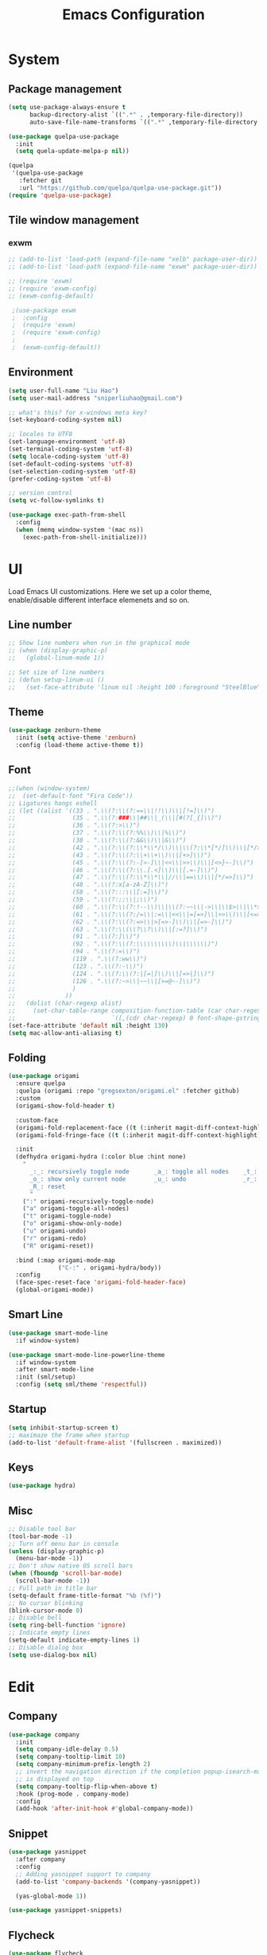 #+title: Emacs Configuration

* System
** Package management
 #+begin_src emacs-lisp
(setq use-package-always-ensure t
      backup-directory-alist `((".*" . ,temporary-file-directory))
      auto-save-file-name-transforms `((".*" ,temporary-file-directory t)))

(use-package quelpa-use-package
  :init
  (setq quela-update-melpa-p nil))

(quelpa
 '(quelpa-use-package
   :fetcher git
   :url "https://github.com/quelpa/quelpa-use-package.git"))
(require 'quelpa-use-package)
 #+end_src
** Tile window management
*** exwm
 #+begin_src emacs-lisp
;; (add-to-list 'load-path (expand-file-name "xelb" package-user-dir))
;; (add-to-list 'load-path (expand-file-name "exwm" package-user-dir))

;; (require 'exwm)
;; (require 'exwm-config)
;; (exwm-config-default)

 ;(use-package exwm
 ;  :config
 ;  (require 'exwm)
 ;  (require 'exwm-config)
 ;
 ;  (exwm-config-default))
 #+end_src
** Environment

 #+begin_src emacs-lisp
 (setq user-full-name "Liu Hao")
 (setq user-mail-address "sniperliuhao@gmail.com")

 ;; what's this? for x-windows meta key?
 (set-keyboard-coding-system nil)

 ;; locales to UTF8
 (set-language-environment 'utf-8)
 (set-terminal-coding-system 'utf-8)
 (setq locale-coding-system 'utf-8)
 (set-default-coding-systems 'utf-8)
 (set-selection-coding-system 'utf-8)
 (prefer-coding-system 'utf-8)

 ;; version control
 (setq vc-follow-symlinks t)

 (use-package exec-path-from-shell
   :config
   (when (memq window-system '(mac ns))
     (exec-path-from-shell-initialize)))
 #+end_src

* UI
Load Emacs UI customizations. Here we set up a color theme, enable/disable different interface elemenets and so on.
** Line number
 #+begin_src emacs-lisp
   ;; Show line numbers when run in the graphical mode
   ;; (when (display-graphic-p)
   ;;   (global-linum-mode 1))

   ;; Set size of line numbers
   ;; (defun setup-linum-ui ()
   ;;   (set-face-attribute 'linum nil :height 100 :foreground "SteelBlue"))
 #+end_src

** Theme
 #+begin_src emacs-lisp
  (use-package zenburn-theme
    :init (setq active-theme 'zenburn)
    :config (load-theme active-theme t))
 #+end_src

** Font

 #+begin_src emacs-lisp
 ;;(when (window-system)
 ;;  (set-default-font "Fira Code"))
 ;; Ligatures hangs eshell
 ;; (let ((alist '((33 . ".\\(?:\\(?:==\\|!!\\)\\|[!=]\\)")
 ;;                (35 . ".\\(?:###\\|##\\|_(\\|[#(?[_{]\\)")
 ;;                (36 . ".\\(?:>\\)")
 ;;                (37 . ".\\(?:\\(?:%%\\)\\|%\\)")
 ;;                (38 . ".\\(?:\\(?:&&\\)\\|&\\)")
 ;;                (42 . ".\\(?:\\(?:\\*\\*/\\)\\|\\(?:\\*[*/]\\)\\|[*/>]\\)")
 ;;                (43 . ".\\(?:\\(?:\\+\\+\\)\\|[+>]\\)")
 ;;                (45 . ".\\(?:\\(?:-[>-]\\|<<\\|>>\\)\\|[<>}~-]\\)")
 ;;                (46 . ".\\(?:\\(?:\\.[.<]\\)\\|[.=-]\\)")
 ;;                (47 . ".\\(?:\\(?:\\*\\*\\|//\\|==\\)\\|[*/=>]\\)")
 ;;                (48 . ".\\(?:x[a-zA-Z]\\)")
 ;;                (58 . ".\\(?:::\\|[:=]\\)")
 ;;                (59 . ".\\(?:;;\\|;\\)")
 ;;                (60 . ".\\(?:\\(?:!--\\)\\|\\(?:~~\\|->\\|\\$>\\|\\*>\\|\\+>\\|--\\|<[<=-]\\|=[<=>]\\||>\\)\\|[*$+~/<=>|-]\\)")
 ;;                (61 . ".\\(?:\\(?:/=\\|:=\\|<<\\|=[=>]\\|>>\\)\\|[<=>~]\\)")
 ;;                (62 . ".\\(?:\\(?:=>\\|>[=>-]\\)\\|[=>-]\\)")
 ;;                (63 . ".\\(?:\\(\\?\\?\\)\\|[:=?]\\)")
 ;;                (91 . ".\\(?:]\\)")
 ;;                (92 . ".\\(?:\\(?:\\\\\\\\\\)\\|\\\\\\)")
 ;;                (94 . ".\\(?:=\\)")
 ;;                (119 . ".\\(?:ww\\)")
 ;;                (123 . ".\\(?:-\\)")
 ;;                (124 . ".\\(?:\\(?:|[=|]\\)\\|[=>|]\\)")
 ;;                (126 . ".\\(?:~>\\|~~\\|[>=@~-]\\)")
 ;;                )
 ;;              ))
 ;;   (dolist (char-regexp alist)
 ;;     (set-char-table-range composition-function-table (car char-regexp)
 ;;                           `([,(cdr char-regexp) 0 font-shape-gstring]))))
 (set-face-attribute 'default nil :height 130)
 (setq mac-allow-anti-aliasing t)
 #+end_src

** Folding


 #+begin_src emacs-lisp
   (use-package origami
     :ensure quelpa
     :quelpa (origami :repo "gregsexton/origami.el" :fetcher github)
     :custom
     (origami-show-fold-header t)

     :custom-face
     (origami-fold-replacement-face ((t (:inherit magit-diff-context-highlight))))
     (origami-fold-fringe-face ((t (:inherit magit-diff-context-highlight))))

     :init
     (defhydra origami-hydra (:color blue :hint none)
       "
         _:_: recursively toggle node       _a_: toggle all nodes    _t_: toggle node
         _o_: show only current node        _u_: undo                _r_: redo
         _R_: reset
         "
       (":" origami-recursively-toggle-node)
       ("a" origami-toggle-all-nodes)
       ("t" origami-toggle-node)
       ("o" origami-show-only-node)
       ("u" origami-undo)
       ("r" origami-redo)
       ("R" origami-reset))

     :bind (:map origami-mode-map
                 ("C-:" . origami-hydra/body))
     :config
     (face-spec-reset-face 'origami-fold-header-face)
     (global-origami-mode))
 #+end_src

** Smart Line
 #+begin_src emacs-lisp
   (use-package smart-mode-line
     :if window-system)

   (use-package smart-mode-line-powerline-theme
     :if window-system
     :after smart-mode-line
     :init (sml/setup)
     :config (setq sml/theme 'respectful))
 #+end_src

** Startup
 #+begin_src emacs-lisp
 (setq inhibit-startup-screen t)
 ;; maximaze the frame when startup
 (add-to-list 'default-frame-alist '(fullscreen . maximized))
 #+end_src

** Keys
 #+begin_src emacs-lisp
 (use-package hydra)
 #+end_src

** Misc
 #+begin_src emacs-lisp
 ;; Disable tool bar
 (tool-bar-mode -1)
 ;; Turn off menu bar in console
 (unless (display-graphic-p)
   (menu-bar-mode -1))
 ;; Don't show native OS scroll bars
 (when (fboundp 'scroll-bar-mode)
   (scroll-bar-mode -1))
 ;; Full path in title bar
 (setq-default frame-title-format "%b (%f)")
 ;; No cursor blinking
 (blink-cursor-mode 0)
 ;; Disable bell
 (setq ring-bell-function 'ignore)
 ;; Indicate empty lines
 (setq-default indicate-empty-lines 1)
 ;; Disable dialog box
 (setq use-dialog-box nil)
 #+end_src
* Edit

** Company
 #+begin_src emacs-lisp
 (use-package company
   :init
   (setq company-idle-delay 0.5)
   (setq company-tooltip-limit 10)
   (setq company-minimum-prefix-length 2)
   ;; invert the navigation direction if the completion popup-isearch-match
   ;; is displayed on top
   (setq company-tooltip-flip-when-above t)
   :hook (prog-mode . company-mode)
   :config
   (add-hook 'after-init-hook #'global-company-mode))
 #+end_src

** Snippet
 #+begin_src emacs-lisp
 (use-package yasnippet
   :after company
   :config
   ;; Adding yasnippet support to company
   (add-to-list 'company-backends '(company-yasnippet))

   (yas-global-mode 1))

 (use-package yasnippet-snippets)
 #+end_src

** Flycheck

 #+begin_src emacs-lisp
 (use-package flycheck
   :hook (prog-mode . flycheck-mode)
   :init
   (global-flycheck-mode))
 #+end_src

** Undo-tree

 #+begin_src emacs-lisp
 (use-package undo-tree
   :config
   (undo-tree-mode))
 #+end_src

** Multi-cursors

 #+begin_src emacs-lisp
 (use-package multiple-cursors
  :bind (("C->" . mc/mark-next-like-this)
         ("C-<" . mc/mark-previous-like-this)
         ("C-c C-<" . mc/mark-all-like-this)
         ("C-c C->" . mc/mark-more-like-this-extended)))
 #+end_src

** Fixme

 #+begin_src emacs-lisp
 (use-package fic-mode
   :init (add-hook 'prog-mode-hook 'fic-mode))
 #+end_src

** Column Indicator
 #+begin_src emacs-lisp
 (use-package fill-column-indicator
   :config
   (setq fci-rule-column 100)
   (setq fci-rule-color "#553333")
   (setq fci-rule-width 5)
   (setq fci-always-use-textual-rule nil)
   (turn-on-fci-mode))
 #+end_src

** Misc
 #+begin_src emacs-lisp
 (use-package beacon
   :init
   (setq beacon-push-mark 35)
   (setq beacon-color "#888888")
   :config
   (beacon-mode 1))

 (use-package hideshow)

 (use-package expand-region)

 (use-package rainbow-delimiters)

 ;; Ask "y" or "n" instead of "yes" or "no". Yes, laziness is great.
 (fset 'yes-or-no-p 'y-or-n-p)

 ;; Highlights matching parenthesis
 (show-paren-mode t)

 ;; Highlight tabulations
 (setq-default highlight-tabs t)

 ;; Show trailing white spaces
 (setq-default show-trailing-whitespace t)

 ;; Delete trailing whitespaces when saving file
 (add-hook 'before-save-hook 'whitespace-cleanup)
 (add-hook 'before-save-hook 'delete-trailing-whitespace)

 ;; Disable backups and auto save, use VCS instead!
 (setq make-backup-files nil)
 (setq backup-inhibited t)
 (setq auto-save-default nil)

 ;; Show column numbers in mode line
 (column-number-mode 1)

 ;; don't use tabs for indent
 (setq-default indent-tabs-mode nil)
 (setq-default tab-width 2)
 #+end_src
* Navigation
Customizations for easier navigation between files and buffers
** Projectile
 #+begin_src emacs-lisp
 (use-package projectile
   :bind-keymap (("s-p"   . projectile-command-map)
                 ("C-c p" . projectile-command-map))
   :config
   (projectile-mode +1)
   (setq projectile-enable-caching t))

 (use-package helm
   :bind (("M-x" . helm-M-x)
          ("C-x C-f" . helm-find-files)
          ("C-x f" . helm-recentf))
   :config
   (helm-mode 1))

 (use-package helm-projectile
   :after (helm projectile)
   :config
   (helm-projectile-on))

 (use-package ag)

 (use-package helm-ag)
 #+end_src

** Ivy
 #+begin_src emacs-lisp
   (use-package counsel
     :bind
     ("M-x" . 'counsel-M-x)
     ("C-s" . 'swiper)

     :config
     (use-package flx)
     (use-package smex)

     (ivy-mode 1)
     (setq ivy-use-virtual-buffers t)
     (setq ivy-count-format "(%d/%d) ")
     (setq ivy-initial-inputs-alist nil)
     (setq ivy-re-builders-alist
           '((swiper . ivy--regex-plus)
             (t . ivy--regex-fuzzy))))
 #+end_src

** Git
 #+begin_src emacs-lisp
 (use-package magit
   :bind ("C-x g" . magit-status))

 (use-package forge
   :disabled)

 (use-package git-gutter)
 #+end_src

** Window

 #+begin_src emacs-lisp
 (use-package ace-window
   :bind* ("M-o" . ace-window)
   :init (setq aw-keys '(?a ?s ?d ?f ?g ?h ?j ?k ?l)))
 #+end_src

** Key

#+begin_src emacs-lisp
(use-package which-key
  :config
  (which-key-mode 1))
#+end_src

** Cursor

 #+begin_src emacs-lisp
 (use-package ace-jump-mode
   :disabled t
   :bind ("C-c <SPC>" . ace-jump-mode))

 (use-package avy
   :bind ("C-." . avy-goto-word-1)
   :config (setq avy-all-windows nil))

 (use-package expand-region
   :bind ("C-=" . er/expand-region))
 #+end_src

** Misc
 #+begin_src emacs-lisp
 (use-package ido
   :config
   ;; Allow partial matches, e.g. "ne" will match navigation.el in this
   ;; directory
   (setq ido-enable-flex-matching t)
   ;; Turn this behavior off because it's annoying, e.g. when pressing
   ;; C-x C-f to create a new file, don't try to use existing
   ;; files/buffers names
   (setq ido-use-filename-at-point nil)
   ;; Ido everywhere, even in dired
   (ido-everywhere t)
   ;; Easier navigation with C-x C-f
   (ido-mode -1))

 (use-package ido-vertical-mode
   :after (ido)
   :config
   ;; Enable vertical mode for ido
   (ido-vertical-mode 1))

 ;; Use ibuffer for displaying currenly opened buffers list
 (global-set-key (kbd "C-x C-b") 'ibuffer)

 ;; unset some global key bindings
 (global-unset-key "\C-o")

 ;; short-cut to open the init.el
 (global-set-key "\C-oC" (lambda ()
                           (interactive)
                           (find-file "~/.emacs.d/init.el")))
 #+end_src

* Org-mode
** General

 #+begin_src emacs-lisp
 (use-package org
   :config
   (global-set-key "\C-cl" 'org-store-link)
   (global-set-key "\C-ca" 'org-agenda)

   ;; shortcut key to open toplevel file
   (global-set-key "\C-oO" (lambda ()
                             (interactive)
                             (find-file "~/Dropbox/org/GTD/newgtd.org")))

   ;; Export " as " and "
   (setq org-export-with-smart-quotes t))

(use-package org-bullets
  :commands (org-bullets-mode)
  :init (add-hook 'org-mode-hook (lambda () (org-bullets-mode 1))))
 #+end_src

** Todo

 #+begin_src emacs-lisp
 (use-package org
   :config
   ;; log the todo item closed time
   (setq org-log-done t)
   ;; GTD-style TODO states:
   (setq org-todo-keywords
     '((sequence "TODO(t)" "STARTED(s)" "NEXT(n)" "SOMEDAY(f)" "|" "DONE(d)")
       (sequence "WAITING(w@/!)" "HOLD(h@/!)" "|" "CANCELLED(c@/!)" "PHONE" "MEETING")))

   (setq org-todo-keyword-faces
     '(("TODO" . org-warning)
       ("STARTED" . "yellow")
       ("DONE" . "#5F7F5F")
       ("ELSEWHERE" . "#5F7F5F")
       ("CANCELLDED" . "#8CD0D3")))
   (setq org-use-fast-todo-selection t))
 #+end_src

** Agenda

 #+begin_src emacs-lisp
 (use-package org
   :config
   ;; remove done tasks from agenda view
   (setq org-agenda-skip-function-global
     '(org-agenda-skip-entry-if 'todo '("DONE" "CANCELLED")))

   ;; customize agenda commands
   (setq org-agenda-custom-commands
       '(("H" "Office and Home Lists"
          ((agenda)
           (tags-todo "OFFICE")
           (tags-todo "HOME")
           (tags-todo "COMPUTER")))
         ("D" "Daily Action List"
          ((agenda "" ((org-agenda-ndays 1)
                       (org-agenda-sorting-strategy
                        '((agenda time-up priority-down tag-up)))
                       (org-deadline-warning-days 0)))))))
 ;;        ("P" "Daily Planning List"
 ;;         ((agenda "" ((org-agenda-ndays 1)
 ;;                      (org-agenda-sorting-strategy
 ;;                       '((agenda time-up priority-down tag-up)))
 ;;                      (org-deadline-warning-days 0)))
 ;;          (tags-todo nil
 ;;                     ((org-agenda-overriding-header "Tasks")
 ;;                      ;; (org-agenda-skip-function 'bh/skip-non-stuck-projects)
 ;;                      (org-agenda-sorting-strategy '(category-keep))))))))

   ;; refile targets
   (setq org-refile-targets  '((nil :maxlevel . 9)
                             (org-agenda-files :maxlevel . 9))))
 #+end_src

** Capture

 #+begin_src emacs-lisp
(setq org-export-coding-system 'utf-8)

(use-package org
  :config
  ;; Org-Capture
  (setq org-default-notes-file "~/Dropbox/org/GTD/newgtd.org")

  ;; set org-capture templates
  (setq org-capture-templates
        '(("t" "todo" entry (file+headline "~/Dropbox/org/GTD/newgtd.org" "Tasks")
         "** TODO %^{Task} %^g %?")
         ("j" "journal" entry (file "~/Dropbox/org/GTD/journal.org")
          "** %^{Journal} %^g \n:PROPERTIES:\n:Created: %U\n:END:\n\n%?"))))
 #+end_src

** Export
*** specs

 #+begin_src emacs-lisp
 (use-package org
   :config
   ;;; Commentary:
   ;;; configuration for specs writing with org-mode
   ;;; http://katherine.cox-buday.com/blog/2015/03/14/writing-specs-with-org-mode/
   ;;; Code:
   (org-babel-do-load-languages
     'org-babel-load-languages
     '((plantuml . t)
       (ledger . t)
       (C . t)
       (clojure . t)))

   ;;; latex export style
   (unless (boundp 'org-latex-classes)
     (setq org-latex-classes nil))

   (add-to-list 'org-latex-classes
           '("specs-style"
             "\\documentclass{./specs-style}
              [NO-DEFAULT-PACKAGES]
              [PACKAGES]
              [EXTRA]"
              ("\\section{%s}" . "\\section*{%s}")
              ("\\subsection{%s}" . "\\subsection*{%s}")
              ("\\subsubsection{%s}" . "\\subsubsection*{%s}")
              ("\\paragraph{%s}" . "\\paragraph*{%s}")
              ("\\subparagraph{%s}" . "\\subparagraph*{%s}")))
   (add-to-list 'org-latex-classes
           '("ctexart"
             "\\documentclass[UTF8]{ctexart}
              \\usepackage{amsmath,latexsym,amssymb,mathrsfs,pifont}
              \\usepackage[T1]{fontenc}
              \\usepackage{fixltx2e}
              \\usepackage{graphicx}
              \\usepackage{subfig}
              \\usepackage{grffile}
              \\usepackage{longtable}
              \\usepackage{wrapfig}
              \\usepackage{rotating}
              \\usepackage[colorlinks=true]{hyperref}
              \\tolerance=1000
              [NO-DEFAULT-PACKAGES]
              [NO-PACKAGES]"
              ("\\section{%s}" . "\\section*{%s}")
              ("\\subsection{%s}" . "\\subsection*{%s}")
              ("\\subsubsection{%s}" . "\\subsubsection*{%s}")
              ("\\paragraph{%s}" . "\\paragraph*{%s}")
              ("\\subparagraph{%s}" . "\\subparagraph*{%s}")))

   ;;; use xelatex for UTF-8 & Chinese character
   (setq org-latex-to-pdf-process
     '("xelatex -interaction nonstopmode -output-directory %o %f"
       "xelatex -interaction nonstopmode -output-directory %o %f"
       "xelatex -interaction nonstopmode -output-directory %o %f")))

 (use-package plantuml-mode
   :config
   (setq plantuml-jar-path (expand-file-name "/usr/local/Cellar/plantuml/1.2020.8/libexec/plantuml.jar")))
 #+end_src

 #+RESULTS:
 : t

*** Presentation

 #+begin_src emacs-lisp
 (use-package ox-reveal)

 (use-package htmlize)
 #+end_src

** Share

 #+begin_src emacs-lisp
   ;;; Commentary: MobileOrg Setup
   ;; (use-package org
   ;;   :config
   ;;   (setq org-directory "~/Dropbox/org/GTD")
   ;;   (setq org-mobile-directory "~/Dropbox/Apps/MobileOrg")
   ;;   (setq org-mobile-inbox-for-pull "~/Dropbox/org/GTD/from-mobile.org")
   ;;   ;; auto push & pull
   ;;   (add-hook 'after-init-hook 'org-mobile-pull)
   ;;   (add-hook 'kill-emacs-hook 'org-mobile-push))
 #+end_src
* Reading
** General

 #+begin_src emacs-lisp
 (defvar biblio-dir "~/Dropbox/org/reading/biblio")
 #+end_src

** PDF

 #+begin_src emacs-lisp
 (use-package pdf-tools
   ;; :defer t
   ;; :after hydra
   :config

   ;; Install what need to be installed !
   (pdf-tools-install t t t)
   ;; open pdfs scaled to fit page
   (setq-default pdf-view-display-size 'fit-page)
   ;; automatically annotate highlights
   (setq pdf-annot-activate-created-annotations t)
   ;; use normal isearch
   (define-key pdf-view-mode-map (kbd "C-s") 'isearch-forward)
   ;; more fine-grained zooming
   (setq pdf-view-resize-factor 1.1)

   (add-hook 'pdf-view-mode-hook
             (lambda ()
               (pdf-misc-size-indication-minor-mode)
               (pdf-links-minor-mode)
               (pdf-isearch-minor-mode)
               (cua-mode 0)
               (linum-mode 0)))

   (add-to-list 'auto-mode-alist (cons "\\.pdf$" 'pdf-view-mode)))
 #+end_src

** Bibtex

 #+begin_src emacs-lisp
 (use-package helm-bibtex
   :defer t
   :config
   (setq helm-bibtex-bibliography (expand-file-name "index.bib" biblio-dir) ;; where your references are stored
         helm-bibtex-library-path (expand-file-name "lib/" biblio-dir) ;; where your pdfs etc are stored
         helm-bibtex-notes-path (expand-file-name "index.org" biblio-dir) ;; where your notes are stored
         bibtex-completion-bibliography (expand-file-name "index.bib" biblio-dir) ;; writing completion
         bibtex-completion-notes-path (expand-file-name "index.org" biblio-dir)))
 #+end_src

** org

 #+begin_src emacs-lisp
 (use-package org-ref
   :disabled
   :after org
   :defer t
   :chords
   (("uu"  . org-ref-cite-hydra/body))
   :init
   (setq org-ref-completion-library 'org-ref-helm-cite
         org-ref-notes-directory biblio-dir
         org-ref-bibliography-notes (expand-file-name "index.org" biblio-dir)
         org-ref-default-bibliography '(expand-file-name "index.bib" biblio-dir)
         org-ref-pdf-directory (expand-file-name "lib/" biblio-dir))

   :config
   (add-hook 'org-export-before-parsing-hook 'orcp-citeproc))

 (use-package interleave
   :bind ("C-x i" . interleave-mode)
   :config
   (setq interleave-split-direction 'horizontal
         interleave-split-lines 20
         interleave-disable-narrowing t))
 #+end_src
** Email
Refer http://cachestocaches.com/2017/3/complete-guide-email-emacs-using-mu-and-/
* Development
** Language Server
  #+BEGIN_SRC emacs-lisp
    (use-package lsp-mode
      :commands lsp
      :hook (scala-mode . lsp)
      :config
      (require 'lsp-clients)
      (setq lsp-prefer-flymake nil))

    (use-package lsp-ui)
    (use-package company-lsp :commands company-lsp)
    (use-package helm-lsp :commands helm-lsp-workspace-symbol)
    (use-package lsp-treemacs :commands lsp-treemacs-errors-list)
    ;; optionally if you want to use debugger
    (use-package dap-mode
      :after lsp-mode
      :config
      (dap-mode t)
      (dap-ui-mode t))
  #+END_SRC
** Lisp & Clojure
*** Cojure mode

  #+begin_src emacs-lisp
  (use-package clojure-mode
    :init
    (add-hook 'clojure-mode-hook #'yas-minor-mode)
    (add-hook 'clojure-mode-hook #'linum-mode)
    ;; (add-hook 'clojure-mode-hook 'subword-mode)
    ;; (add-hook 'clojure-mode-hook 'smartparens-mode)
    (add-hook 'clojure-mode-hook #'rainbow-delimiters-mode)
    (add-hook 'clojure-mode-hook #'eldoc-mode)
    ;; (add-hook 'clojure-mode-hook 'idle-highlight-mode))
    :config
    (sayid-setup-package))
  #+end_src

*** Paredit

  #+begin_src emacs-lisp
  (use-package paredit
    :init
    (add-hook 'lisp-mode-hook       #'paredit-mode)
    (add-hook 'emacs-lisp-mode-hook #'paredit-mode)
    (add-hook 'clojure-mode-hook    #'paredit-mode)
    (add-hook 'cider-repl-mode-hook #'paredit-mode))
  #+end_src

*** lispy

  Not sure it works with paredit

  #+BEGIN_SRC emacs-lisp
    (use-package lispy
      :disabled)
  #+END_SRC

*** Parinfer

  Got problem with cider repl and some other issues, disable for now.

  #+begin_src emacs-lisp
    (use-package parinfer
      :disabled
      :bind
      (("C-," . parinfer-toggle-mode))
      :init
      (progn
        (setq parinfer-extensions
              '(defaults       ; should be included.
                pretty-parens  ; different paren styles for different modes.
                lispy          ; If you use Lispy. With this extension, you should install Lispy and do not enable lispy-mode directly.
                paredit        ; Introduce some paredit commands.
                smart-tab      ; C-b & C-f jump positions and smart shift with tab & S-tab.
                smart-yank))   ; Yank behavior depend on mode.
        (add-hook 'clojure-mode-hook #'parinfer-mode)
        (add-hook 'emacs-lisp-mode-hook #'parinfer-mode)
        (add-hook 'common-lisp-mode-hook #'parinfer-mode)
        (add-hook 'scheme-mode-hook #'parinfer-mode)
        (add-hook 'lisp-mode-hook #'parinfer-mode)
        (add-hook 'cider-repl-mode-hook #'parinfer-mode)))
  #+end_src

*** Cider

  #+begin_src emacs-lisp
  (use-package cider
    :init
    ;; Clojure mode
    ;; (setq clojure-indent-style :always-indent)
    ;; (setq clojure-align-forms-automatically nil)
    ;; REPL history file
    (setq cider-repl-history-file (format "%s/.cider-history" user-emacs-directory))
    ;; nicer font lock in REPL
    (setq cider-repl-use-clojure-font-lock t)
    ;; result prefix for the REPL
    (setq cider-repl-result-prefix ";; => ")
    ;; never ending REPL history
    (setq cider-repl-wrap-history t)
    ;; looong history
    (setq cider-repl-history-size 3000)
    ;; nice pretty printing
    (setq cider-repl-use-pretty-printing t)
    ;; set the pretty printer fn
    ;; (setq cider-pprint-fn 'fipp)
    ;; (setq cider-pprint-fn "cider.nrepl.pprint/pprint")
    (setq org-babel-clojure-backend 'cider)

    (add-hook 'cider-mode-hook #'clj-refactor-mode)
    ;; eldoc for clojure
    (add-hook 'cider-mode-hook #'eldoc-mode)

    (add-hook 'cider-repl-mode-hook #'rainbow-delimiters-mode)

    ;; error buffer not popping up
    (setq cider-show-error-buffer nil)

    ;; company mode for completion
    (add-hook 'cider-repl-mode-hook #'company-mode)
    (add-hook 'cider-mode-hook      #'company-mode)

    :bind (("C-c C-t u" . cider-test-run-unit-tests))

    :config
    (setq-default org-babel-clojure-backend 'cider
                org-babel-clojure-sync-nrepl-timeout 5000)
    (defun cider-test-run-unit-tests ()
      (interactive)
      (execute-kbd-macro (kbd (concat "C-u C-c C-t p <RET>" "integration" "<RET>")))))
  #+end_src

  #+RESULTS:

*** clj-refactor

  #+begin_src emacs-lisp
  (use-package clj-refactor
    :init
    (add-hook #'clojure-mode-hook
      (lambda ()
        (clj-refactor-mode 1)
        ;; insert keybinding setup here
        (cljr-add-keybindings-with-prefix "C-c RET")))
    (add-hook #'clojure-mode-hook #'yas-minor-mode)
    ;; no auto sort
    (setq cljr-auto-sort-ns nil)
    ;; do not prefer prefixes when using clean-ns
    (setq cljr-favor-prefix-notation nil))
  #+end_src

*** sayid

  #+begin_src emacs-lisp
  (use-package sayid)
  #+end_src

*** snippet

  #+begin_src emacs-lisp
  (use-package clojure-snippets
    :after (yasnippet))
  #+end_src

*** highlight

  #+begin_src emacs-lisp
  (use-package hl-sexp
    :config
    (add-hook 'clojure-mode-hook    #'hl-sexp-mode)
    (add-hook 'lisp-mode-hook       #'hl-sexp-mode)
    (add-hook 'emacs-lisp-mode-hook #'hl-sexp-mode))
  #+end_src

*** Lint

  #+begin_src emacs-lisp
  ;; https://github.com/candid82/joker
  ;; brew install candid82/brew/joker)
  (use-package flycheck-joker)
  #+end_src

*** Arcadia

  #+begin_src emacs-lisp
  (use-package inf-clojure
    :config
    (defcustom arcadia-repl-port 5555
      "Port to connect to Arcadia repl.")

    (defun arcadia-repl ()
      "Attempts to connect to a running Arcadia instance over the Arcadia socket-repl."
      (setq completion-at-point-functions nil)
      (interactive)
      (inf-clojure-connect "localhost" arcadia-repl-port))


    ;; inf-clojure's argslists eldoc support spams the Arcadia repl
    ;; and slows down emacs. This (removable) empty wrapper function is a
    ;; quick kludge to disable it.
    (defun arcadia-inf-clojure-eldoc-setup-wrapper (orig-fun &rest args)
      )

    ;; Temporary hack that disables eldoc for inf-clojure.
    (advice-add 'inf-clojure-eldoc-setup :around #'arcadia-inf-clojure-eldoc-setup-wrapper))
  #+end_src
** Haskell

 #+begin_src emacs-lisp
 (use-package intero
   :config
   (add-hook 'haskell-mode-hook #'intero-mode))
 #+end_src

** Markdown

 #+begin_src emacs-lisp
 (use-package markdown-mode)

 (use-package markdown-preview-mode)
 #+end_src

** Rust

 #+begin_src emacs-lisp
 (use-package rust-mode
   :hook (rust-mode . lsp))

 (use-package toml-mode)

 (use-package cargo
   :hook (rust-mode . cargo-minor-mode))

 (use-package flycheck-rust
   :config (add-hook 'flycheck-mode-hook #'flycheck-rust-setup))
 #+end_src

** Scala

 #+begin_src emacs-lisp
 (use-package scala-mode
   :mode "\\.s\\(cala\\|bt\\)$")

(use-package sbt-mode
  :commands sbt-start sbt-command
  :config
  ;; WORKAROUND: https://github.com/ensime/emacs-sbt-mode/issues/31
  ;; allows using SPACE when in the minibuffer
  (substitute-key-definition
   'minibuffer-complete-word
   'self-insert-command
   minibuffer-local-completion-map)
   ;; sbt-supershell kills sbt-mode:  https://github.com/hvesalai/emacs-sbt-mode/issues/152
   (setq sbt:program-options '("-Dsbt.supershell=false")))
 #+end_src

** Java

#+begin_src emacs-lisp
(use-package cc-mode)
(use-package lsp-java
  :after lsp
  :config (add-hook 'java-mode-hook 'lsp))
(use-package gradle-mode)
#+end_src

** Erlang
   #+begin_src emacs-lisp
     (use-package erlang
       :config
       (add-hook 'erlang-mode-hook
		 (lambda ()
		   (setq mode-name "erl"
			 erlang-compile-extra-opts '((i . "../include"))
			 erlang-root-dir "/usr/local/lib/erlang"))))

     (use-package edts
       :init
       (setq edts-inhibit-package-check t))
	     ;; edts-man-root "~/.emacs.d/edts/doc/18.2.1"))
   #+end_src

** Lux

 #+begin_src emacs-lisp
 ;; (use-package lux-mode
 ;;   :quelpa '(lux-mode :fetcher github :repo "LuxLang/lux"
 ;;             :files "lux-mode/" :stable t))
 #+end_src

** Yaml

 #+begin_src emacs-lisp
 (use-package yaml-mode
   :mode "\\.yml\\'")
 #+end_src
** Docker

 #+begin_src emacs-lisp
 (use-package dockerfile-mode
   :mode "Dockerfile\\'")
 #+end_src
* Server
  #+BEGIN_SRC emacs-lisp
  (server-start)
  #+END_SRC
* Metrics
  #+BEGIN_SRC emacs-lisp
  (setq after-init-time (current-time))
  (message "Config successfully loaded in %s" (emacs-init-time))
  #+END_SRC
* Reference
- https://github.com/hrs/dotfiles/tree/master/emacs/.emacs.d
